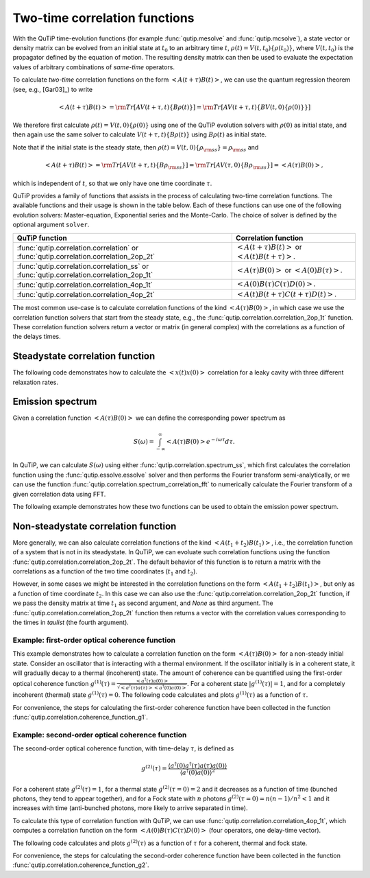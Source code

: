 .. QuTiP
   Copyright (C) 2011-2012, Paul D. Nation & Robert J. Johansson

.. _correlation:

******************************
Two-time correlation functions
******************************

.. ipython::
   :suppress:

   In [1]: from qutip import *

   In [1]: import numpy as np

   In [1]: from pylab import *


With the QuTiP time-evolution functions (for example :func:`qutip.mesolve` and :func:`qutip.mcsolve`), a state vector or density matrix can be evolved from an initial state at :math:`t_0` to an arbitrary time :math:`t`, :math:`\rho(t)=V(t, t_0)\left\{\rho(t_0)\right\}`, where :math:`V(t, t_0)` is the propagator defined by the equation of motion. The resulting density matrix can then be used to evaluate the expectation values of arbitrary combinations of *same-time* operators.

To calculate *two-time* correlation functions on the form :math:`\left<A(t+\tau)B(t)\right>`, we can use the quantum regression theorem (see, e.g., [Gar03]_) to write

.. math::

    \left<A(t+\tau)B(t)\right> = {\rm Tr}\left[A V(t+\tau, t)\left\{B\rho(t)\right\}\right]
                               = {\rm Tr}\left[A V(t+\tau, t)\left\{BV(t, 0)\left\{\rho(0)\right\}\right\}\right]

We therefore first calculate :math:`\rho(t)=V(t, 0)\left\{\rho(0)\right\}` using one of the QuTiP evolution solvers with :math:`\rho(0)` as initial state, and then again use the same solver to calculate :math:`V(t+\tau, t)\left\{B\rho(t)\right\}` using :math:`B\rho(t)` as initial state.

Note that if the initial state is the steady state, then :math:`\rho(t)=V(t, 0)\left\{\rho_{\rm ss}\right\}=\rho_{\rm ss}` and

.. math::

    \left<A(t+\tau)B(t)\right> = {\rm Tr}\left[A V(t+\tau, t)\left\{B\rho_{\rm ss}\right\}\right]
                               = {\rm Tr}\left[A V(\tau, 0)\left\{B\rho_{\rm ss}\right\}\right] = \left<A(\tau)B(0)\right>,

which is independent of :math:`t`, so that we only have one time coordinate :math:`\tau`.

QuTiP provides a family of functions that assists in the process of calculating two-time correlation functions. The available functions and their usage is shown in the table below. Each of these functions can use one of the following evolution solvers: Master-equation, Exponential series and the Monte-Carlo. The choice of solver is defined by the optional argument ``solver``.

.. cssclass:: table-striped

+----------------------------------------------+--------------------------------------------------+
| QuTiP function                               | Correlation function                             |
+==============================================+==================================================+
| :func:`qutip.correlation.correlation` or     | :math:`\left<A(t+\tau)B(t)\right>` or            |
| :func:`qutip.correlation.correlation_2op_2t` | :math:`\left<A(t)B(t+\tau)\right>`.              |
+----------------------------------------------+--------------------------------------------------+
| :func:`qutip.correlation.correlation_ss` or  | :math:`\left<A(\tau)B(0)\right>` or              |
| :func:`qutip.correlation.correlation_2op_1t` | :math:`\left<A(0)B(\tau)\right>`.                |
+----------------------------------------------+--------------------------------------------------+
| :func:`qutip.correlation.correlation_4op_1t` | :math:`\left<A(0)B(\tau)C(\tau)D(0)\right>`.     |
+----------------------------------------------+--------------------------------------------------+
| :func:`qutip.correlation.correlation_4op_2t` | :math:`\left<A(t)B(t+\tau)C(t+\tau)D(t)\right>`. |
+----------------------------------------------+--------------------------------------------------+

The most common use-case is to calculate correlation functions of the kind :math:`\left<A(\tau)B(0)\right>`, in which case we use the correlation function solvers that start from the steady state, e.g., the :func:`qutip.correlation.correlation_2op_1t` function. These correlation function solvers return a vector or matrix (in general complex) with the correlations as a function of the delays times.

.. _correlation-steady:

Steadystate correlation function
================================

The following code demonstrates how to calculate the :math:`\left<x(t)x(0)\right>` correlation for a leaky cavity with three different relaxation rates.

.. ipython::

   In [1]: times = np.linspace(0,10.0,200)

   In [1]: a = destroy(10)

   In [1]: x = a.dag() + a

   In [1]: H = a.dag() * a

   In [1]: corr1 = correlation_2op_1t(H, None, times, [np.sqrt(0.5) * a], x, x)

   In [1]: corr2 = correlation_2op_1t(H, None, times, [np.sqrt(1.0) * a], x, x)

   In [1]: corr3 = correlation_2op_1t(H, None, times, [np.sqrt(2.0) * a], x, x)

   In [1]: figure()

   In [1]: plot(times, np.real(corr1), times, np.real(corr2), times, np.real(corr3))

   In [1]: legend(['0.5','1.0','2.0'])

   In [1]: xlabel(r'Time $t$')

   In [1]: ylabel(r'Correlation $\left<x(t)x(0)\right>$')

   @savefig guide-correlation1.png width=5.0in align=center
   In [1]: show()


Emission spectrum
=================

Given a correlation function :math:`\left<A(\tau)B(0)\right>` we can define the corresponding power spectrum as

.. math::

    S(\omega) = \int_{-\infty}^{\infty} \left<A(\tau)B(0)\right> e^{-i\omega\tau} d\tau.

In QuTiP, we can calculate :math:`S(\omega)` using either :func:`qutip.correlation.spectrum_ss`, which first calculates the correlation function using the :func:`qutip.essolve.essolve` solver and then performs the Fourier transform semi-analytically, or we can use the function :func:`qutip.correlation.spectrum_correlation_fft` to numerically calculate the Fourier transform of a given correlation data using FFT.

The following example demonstrates how these two functions can be used to obtain the emission power spectrum.

.. plot:: guide/scripts/spectrum_ex1.py
   :width: 5.0in
   :include-source:

.. _correlation-spectrum:


Non-steadystate correlation function
====================================

More generally, we can also calculate correlation functions of the kind :math:`\left<A(t_1+t_2)B(t_1)\right>`, i.e., the correlation function of a system that is not in its steadystate. In QuTiP, we can evoluate such correlation functions using the function :func:`qutip.correlation.correlation_2op_2t`. The default behavior of this function is to return a matrix with the correlations as a function of the two time coordinates (:math:`t_1` and :math:`t_2`).

.. plot:: guide/scripts/correlation_ex2.py
   :width: 5.0in
   :include-source:

However, in some cases we might be interested in the correlation functions on the form :math:`\left<A(t_1+t_2)B(t_1)\right>`, but only as a function of time coordinate :math:`t_2`. In this case we can also use the :func:`qutip.correlation.correlation_2op_2t` function, if we pass the density matrix at time :math:`t_1` as second argument, and `None` as third argument. The :func:`qutip.correlation.correlation_2op_2t` function then returns a vector with the correlation values corresponding to the times in `taulist` (the fourth argument).

Example: first-order optical coherence function
-----------------------------------------------

This example demonstrates how to calculate a correlation function on the form :math:`\left<A(\tau)B(0)\right>` for a non-steady initial state. Consider an oscillator that is interacting with a thermal environment. If the oscillator initially is in a coherent state, it will gradually decay to a thermal (incoherent) state. The amount of coherence can be quantified using the first-order optical coherence function :math:`g^{(1)}(\tau) = \frac{\left<a^\dagger(\tau)a(0)\right>}{\sqrt{\left<a^\dagger(\tau)a(\tau)\right>\left<a^\dagger(0)a(0)\right>}}`. For a coherent state :math:`|g^{(1)}(\tau)| = 1`, and for a completely incoherent (thermal) state :math:`g^{(1)}(\tau) = 0`. The following code calculates and plots :math:`g^{(1)}(\tau)` as a function of :math:`\tau`.

.. plot:: guide/scripts/correlation_ex3.py
   :width: 5.0in
   :include-source:

For convenience, the steps for calculating the first-order coherence function have been collected in the function :func:`qutip.correlation.coherence_function_g1`.

Example: second-order optical coherence function
------------------------------------------------

The second-order optical coherence function, with time-delay :math:`\tau`, is defined as

.. math::

    \displaystyle g^{(2)}(\tau) = \frac{\langle a^\dagger(0)a^\dagger(\tau)a(\tau)a(0)\rangle}{\langle a^\dagger(0)a(0)\rangle^2}

For a coherent state :math:`g^{(2)}(\tau) = 1`, for a thermal state :math:`g^{(2)}(\tau=0) = 2` and it decreases as a function of time (bunched photons, they tend to appear together), and for a Fock state with :math:`n` photons :math:`g^{(2)}(\tau = 0) = n(n - 1)/n^2 < 1` and it increases with time (anti-bunched photons, more likely to arrive separated in time).

To calculate this type of correlation function with QuTiP, we can use :func:`qutip.correlation.correlation_4op_1t`, which computes a correlation function on the form :math:`\left<A(0)B(\tau)C(\tau)D(0)\right>` (four operators, one delay-time vector).

The following code calculates and plots :math:`g^{(2)}(\tau)` as a function of :math:`\tau` for a coherent, thermal and fock state.

.. plot:: guide/scripts/correlation_ex4.py
   :width: 5.0in
   :include-source:

For convenience, the steps for calculating the second-order coherence function have been collected in the function :func:`qutip.correlation.coherence_function_g2`.
